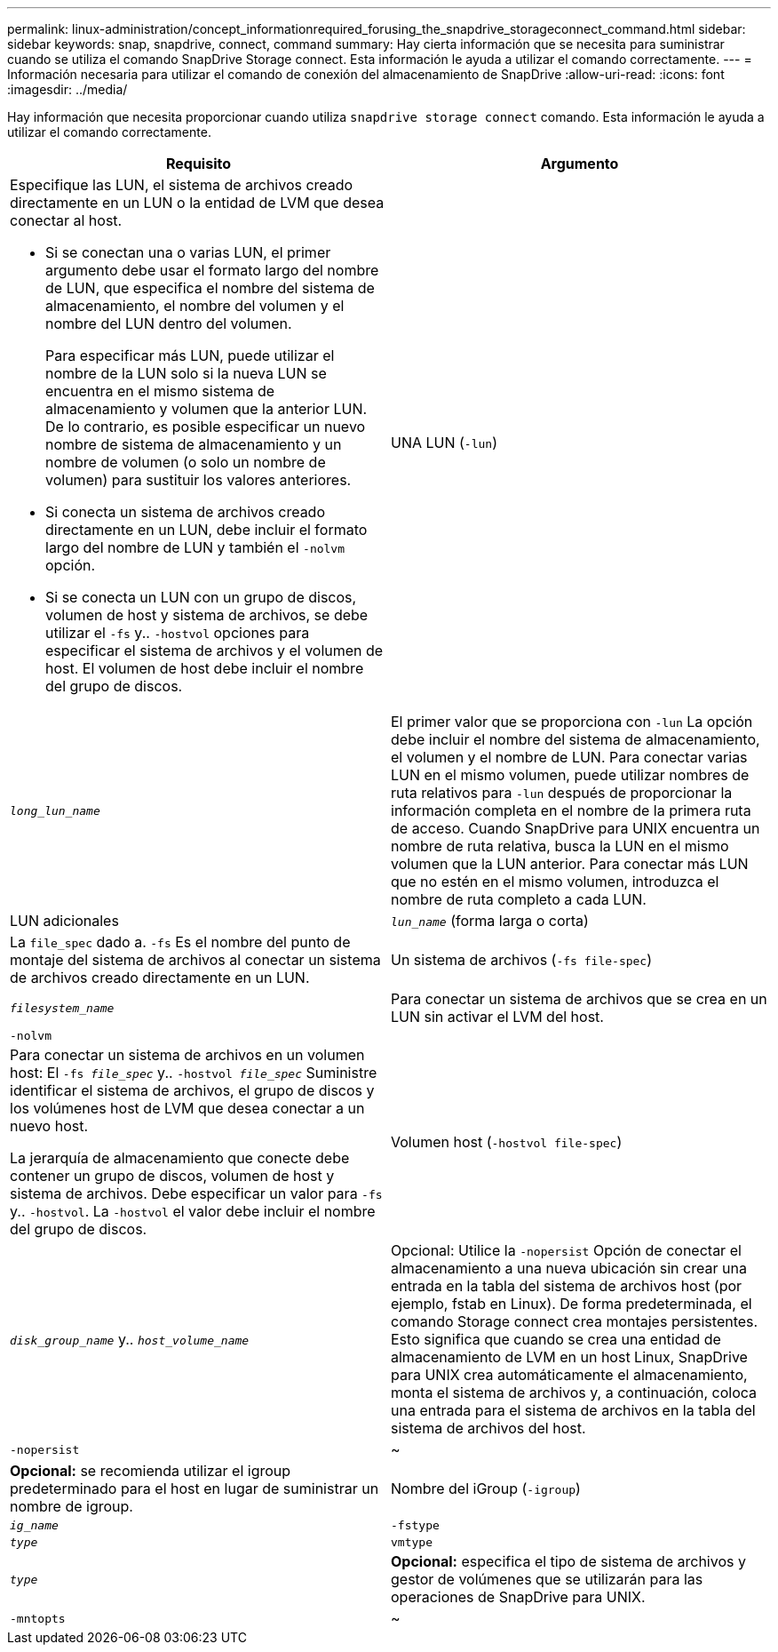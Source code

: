 ---
permalink: linux-administration/concept_informationrequired_forusing_the_snapdrive_storageconnect_command.html 
sidebar: sidebar 
keywords: snap, snapdrive, connect, command 
summary: Hay cierta información que se necesita para suministrar cuando se utiliza el comando SnapDrive Storage connect. Esta información le ayuda a utilizar el comando correctamente. 
---
= Información necesaria para utilizar el comando de conexión del almacenamiento de SnapDrive
:allow-uri-read: 
:icons: font
:imagesdir: ../media/


[role="lead"]
Hay información que necesita proporcionar cuando utiliza `snapdrive storage connect` comando. Esta información le ayuda a utilizar el comando correctamente.

|===
| Requisito | Argumento 


 a| 
Especifique las LUN, el sistema de archivos creado directamente en un LUN o la entidad de LVM que desea conectar al host.

* Si se conectan una o varias LUN, el primer argumento debe usar el formato largo del nombre de LUN, que especifica el nombre del sistema de almacenamiento, el nombre del volumen y el nombre del LUN dentro del volumen.
+
Para especificar más LUN, puede utilizar el nombre de la LUN solo si la nueva LUN se encuentra en el mismo sistema de almacenamiento y volumen que la anterior LUN. De lo contrario, es posible especificar un nuevo nombre de sistema de almacenamiento y un nombre de volumen (o solo un nombre de volumen) para sustituir los valores anteriores.

* Si conecta un sistema de archivos creado directamente en un LUN, debe incluir el formato largo del nombre de LUN y también el `-nolvm` opción.
* Si se conecta un LUN con un grupo de discos, volumen de host y sistema de archivos, se debe utilizar el `-fs` y.. `-hostvol` opciones para especificar el sistema de archivos y el volumen de host. El volumen de host debe incluir el nombre del grupo de discos.




 a| 
UNA LUN (`-lun`)
 a| 
`_long_lun_name_`



 a| 
El primer valor que se proporciona con `-lun` La opción debe incluir el nombre del sistema de almacenamiento, el volumen y el nombre de LUN. Para conectar varias LUN en el mismo volumen, puede utilizar nombres de ruta relativos para `-lun` después de proporcionar la información completa en el nombre de la primera ruta de acceso. Cuando SnapDrive para UNIX encuentra un nombre de ruta relativa, busca la LUN en el mismo volumen que la LUN anterior. Para conectar más LUN que no estén en el mismo volumen, introduzca el nombre de ruta completo a cada LUN.



 a| 
LUN adicionales
 a| 
`_lun_name_` (forma larga o corta)



 a| 
La `file_spec` dado a. `-fs` Es el nombre del punto de montaje del sistema de archivos al conectar un sistema de archivos creado directamente en un LUN.



 a| 
Un sistema de archivos (`-fs file-spec`)
 a| 
`_filesystem_name_`



 a| 
Para conectar un sistema de archivos que se crea en un LUN sin activar el LVM del host.



 a| 
`-nolvm`
 a| 



 a| 
Para conectar un sistema de archivos en un volumen host: El `-fs _file_spec_` y.. `-hostvol _file_spec_` Suministre identificar el sistema de archivos, el grupo de discos y los volúmenes host de LVM que desea conectar a un nuevo host.

La jerarquía de almacenamiento que conecte debe contener un grupo de discos, volumen de host y sistema de archivos. Debe especificar un valor para `-fs` y.. `-hostvol`. La `-hostvol` el valor debe incluir el nombre del grupo de discos.



 a| 
Volumen host (`-hostvol file-spec`)
 a| 
`_disk_group_name_` y.. `_host_volume_name_`



 a| 
Opcional: Utilice la `-nopersist` Opción de conectar el almacenamiento a una nueva ubicación sin crear una entrada en la tabla del sistema de archivos host (por ejemplo, fstab en Linux). De forma predeterminada, el comando Storage connect crea montajes persistentes. Esto significa que cuando se crea una entidad de almacenamiento de LVM en un host Linux, SnapDrive para UNIX crea automáticamente el almacenamiento, monta el sistema de archivos y, a continuación, coloca una entrada para el sistema de archivos en la tabla del sistema de archivos del host.



 a| 
`-nopersist`
 a| 
~



 a| 
*Opcional:* se recomienda utilizar el igroup predeterminado para el host en lugar de suministrar un nombre de igroup.



 a| 
Nombre del iGroup (`-igroup`)
 a| 
`_ig_name_`



 a| 
`-fstype`
 a| 
`_type_`



 a| 
`vmtype`
 a| 
`_type_`



 a| 
*Opcional:* especifica el tipo de sistema de archivos y gestor de volúmenes que se utilizarán para las operaciones de SnapDrive para UNIX.



 a| 
`-mntopts`
 a| 
~



 a| 
*Opcional:* Si está creando un sistema de archivos, puede especificar las siguientes opciones:

* Uso `-mntopts` para especificar las opciones que desea pasar al comando de montaje del host (por ejemplo, para especificar el comportamiento de registro del sistema host). Las opciones que especifique se almacenarán en el archivo de tabla del sistema de archivos host. Las opciones permitidas dependen del tipo de sistema de archivos del host.
* La `_-mntopts_` el argumento es un sistema de archivos `-type` opción especificada mediante `mount` comando `-o` bandera. No incluya el `-o` en la `-mntopts` argumento. Por ejemplo, la secuencia -mntopts tmplog pasa la cadena `-otmplog` para la `mount` e inserta el texto tmplog en una nueva línea de comandos.
+

NOTE: Si pasa algo no válido `_-mntopts_` Opciones de almacenamiento y operaciones de snap, SnapDrive para UNIX no valida esas opciones de montaje no válidas.



|===